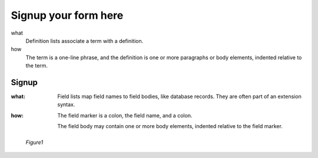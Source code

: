 .. _setting-up:

Signup your form here
================================================


what
    Definition lists associate a term with a definition.

how
    The term is a one-line phrase, and the definition is one
    or more paragraphs or body elements, indented relative to
    the term.


Signup
---------

:what: Field lists map field names to field bodies, like
       database records.  They are often part of an extension
       syntax.

:how: The field marker is a colon, the field name, and a
      colon.

      The field body may contain one or more body elements,
      indented relative to the field marker.


.. figure:: _static/shyam.jpg
   :alt: Figure caption
   :scale: 70 %

   *Figure1*


